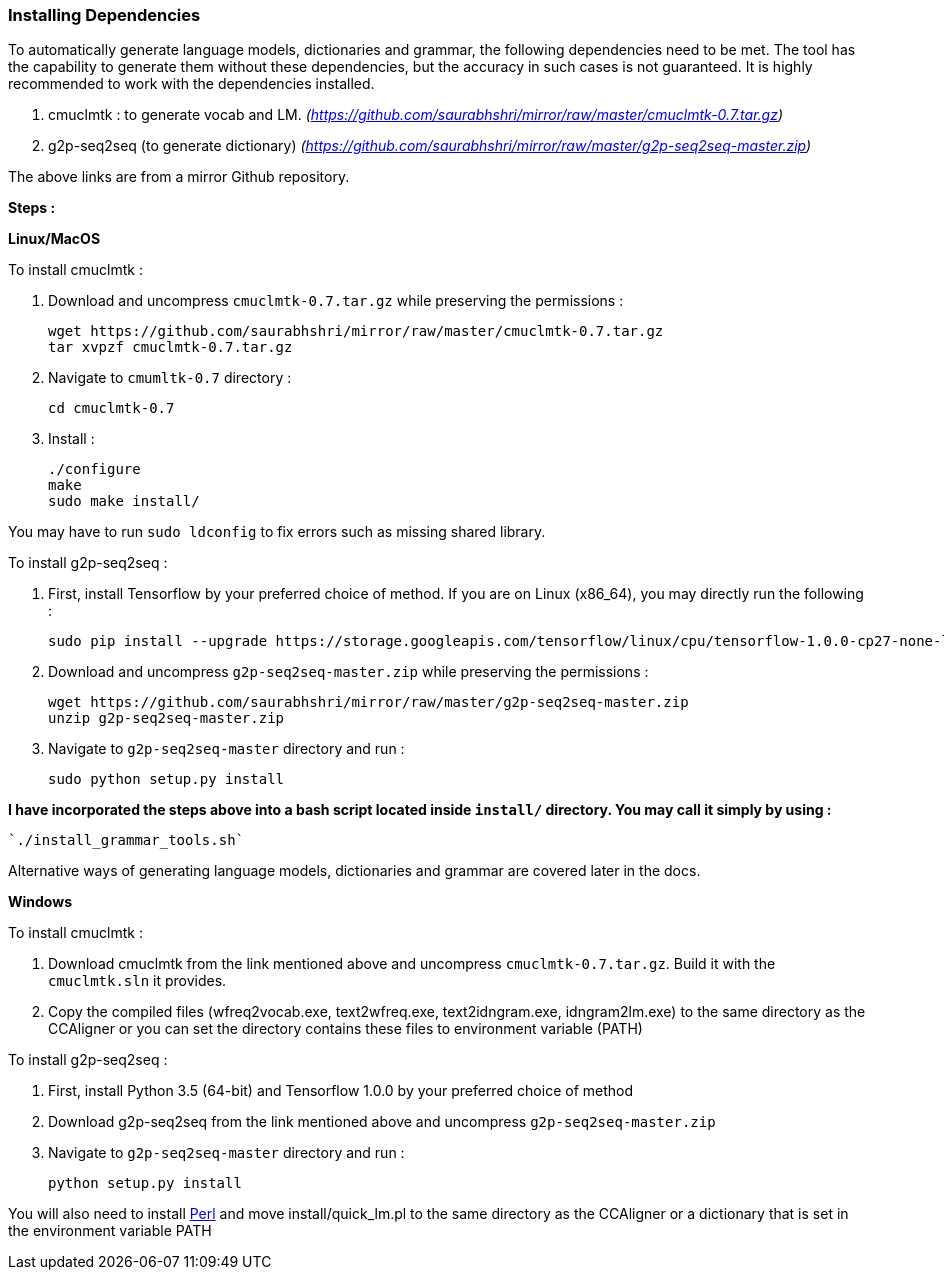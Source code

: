 === Installing Dependencies ===

To automatically generate language models, dictionaries and grammar, the following dependencies need to be met. The tool has the capability to generate them without these dependencies, but the accuracy in such cases is not guaranteed. It is highly recommended to work with the dependencies installed.

1. cmuclmtk : to generate vocab and LM.
    _(https://github.com/saurabhshri/mirror/raw/master/cmuclmtk-0.7.tar.gz)_
2. g2p-seq2seq  (to generate dictionary)
    _(https://github.com/saurabhshri/mirror/raw/master/g2p-seq2seq-master.zip)_

The above links are from a mirror Github repository.

*Steps :*

*Linux/MacOS*

To install cmuclmtk :

1. Download and uncompress `cmuclmtk-0.7.tar.gz` while preserving the permissions :

    wget https://github.com/saurabhshri/mirror/raw/master/cmuclmtk-0.7.tar.gz
    tar xvpzf cmuclmtk-0.7.tar.gz

2. Navigate to `cmumltk-0.7` directory :

    cd cmuclmtk-0.7

3. Install :

    ./configure
    make
    sudo make install/

You may have to run `sudo ldconfig` to fix errors such as missing shared library.

To install g2p-seq2seq :

1. First, install Tensorflow by your preferred choice of method. If you are on Linux (x86_64), you may directly run the following :

    sudo pip install --upgrade https://storage.googleapis.com/tensorflow/linux/cpu/tensorflow-1.0.0-cp27-none-linux_x86_64.whl

2. Download and uncompress `g2p-seq2seq-master.zip` while preserving the permissions :

    wget https://github.com/saurabhshri/mirror/raw/master/g2p-seq2seq-master.zip
    unzip g2p-seq2seq-master.zip

3. Navigate to `g2p-seq2seq-master` directory and run :

    sudo python setup.py install


*I have incorporated the steps above into a bash script located inside `install/` directory. You may call it simply by using :*

    `./install_grammar_tools.sh`

Alternative ways of generating language models, dictionaries and grammar are covered later in the docs.

*Windows*

To install cmuclmtk :

1. Download cmuclmtk from the link mentioned above and uncompress `cmuclmtk-0.7.tar.gz`. Build it with the `cmuclmtk.sln` it provides.

2. Copy the compiled files (wfreq2vocab.exe, text2wfreq.exe, text2idngram.exe, idngram2lm.exe) to the same directory as the CCAligner
   or you can set the directory contains these files to environment variable (PATH)

To install g2p-seq2seq :

1. First, install Python 3.5 (64-bit) and Tensorflow 1.0.0 by your preferred choice of method

2. Download g2p-seq2seq from the link mentioned above and uncompress `g2p-seq2seq-master.zip`

3. Navigate to `g2p-seq2seq-master` directory and run :

    python setup.py install
    
You will also need to install http://www.perl.org/get.html[Perl] and move install/quick_lm.pl to the same directory as the CCAligner or a dictionary that is set in the environment variable PATH
    
